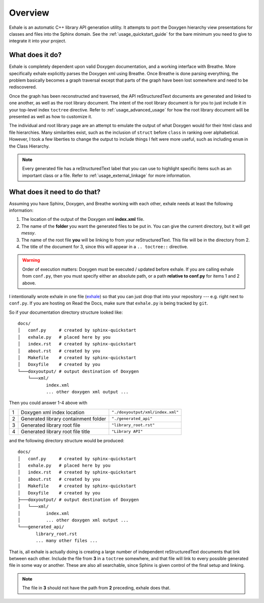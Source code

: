 .. _usage_overview_guide:

Overview
========================================================================================

Exhale is an automatic C++ library API generation utility.  It attempts to port the
Doxygen hierarchy view presentations for classes and files into the Sphinx domain.  See
the :ref:`usage_quickstart_guide` for the bare minimum you need to give to integrate it
into your project.

What does it do?
----------------------------------------------------------------------------------------

Exhale is completely dependent upon valid Doxygen documentation, and a working interface
with Breathe.  More specifically exhale explicitly parses the Doxygen xml using Breathe.
Once Breathe is done parsing everything, the problem basically becomes a graph traversal
except that parts of the graph have been lost somewhere and need to be rediscovered.

Once the graph has been reconstructed and traversed, the API reStructuredText documents
are generated and linked to one another, as well as the root library document.  The
intent of the root library document is for you to just include it in your top-level
index ``toctree`` directive.  Refer to :ref:`usage_advanced_usage` for how the root library document
will be presented as well as how to customize it.

The individual and root library page are an attempt to emulate the output of what
Doxygen would for their html class and file hierarchies.  Many similarities exist, such
as the inclusion of ``struct`` before ``class`` in ranking over alphabetical.  However,
I took a few liberties to change the output to include things I felt were more useful,
such as including ``enum`` in the Class Hierarchy.

.. note::

   Every generated file has a reStructuredText label that you can use to highlight
   specific items such as an important class or a file.  Refer to
   :ref:`usage_external_linkage` for more information.


What does it need to do that?
----------------------------------------------------------------------------------------

Assuming you have Sphinx, Doxygen, and Breathe working with each other, exhale needs at
least the following information:

1. The location of the output of the Doxygen xml **index.xml** file.
2. The name of the **folder** you want the generated files to be put in.  You can give
   the current directory, but it will get *messy*.
3. The name of the root file **you** will be linking to from your reStructuredText.
   This file will be in the directory from 2.
4. The title of the document for 3, since this will appear in a ``.. toctree::`` directive.

.. warning::
   Order of execution matters: Doxygen must be executed / updated before exhale.  If you
   are calling exhale from ``conf.py``, then you must specify either an absolute path,
   or a path **relative to conf.py** for items 1 and 2 above.

I intentionally wrote exhale in one file
(`exhale <https://github.com/svenevs/exhale/blob/master/exhale.py>`_) so that you can
just drop that into your repository --- e.g. right next to ``conf.py``.  If you are
hosting on Read the Docs, make sure that ``exhale.py`` is being tracked by ``git``.

So if your documentation directory structure looked like::

    docs/
    │   conf.py     # created by sphinx-quickstart
    │   exhale.py   # placed here by you
    │   index.rst   # created by sphinx-quickstart
    │   about.rst   # created by you
    │   Makefile    # created by sphinx-quickstart
    │   Doxyfile    # created by you
    └───doxyoutput/ # output destination of Doxygen
        └───xml/
               index.xml
               ... other doxygen xml output ...

Then you could answer 1-4 above with

+---+--------------------------------------+----------------------------------+
| 1 | Doxygen xml index location           | ``"./doxyoutput/xml/index.xml"`` |
+---+--------------------------------------+----------------------------------+
| 2 | Generated library containment folder | ``"./generated_api"``            |
+---+--------------------------------------+----------------------------------+
| 3 | Generated library root file          | ``"library_root.rst"``           |
+---+--------------------------------------+----------------------------------+
| 4 | Generated library root file title    |``"Library API"``                 |
+---+--------------------------------------+----------------------------------+

and the following directory structure would be produced::

    docs/
    │   conf.py     # created by sphinx-quickstart
    │   exhale.py   # placed here by you
    │   index.rst   # created by sphinx-quickstart
    │   about.rst   # created by you
    │   Makefile    # created by sphinx-quickstart
    │   Doxyfile    # created by you
    ├───doxyoutput/ # output destination of Doxygen
    │   └───xml/
    │          index.xml
    │          ... other doxygen xml output ...
    └───generated_api/
           library_root.rst
           ... many other files ...

That is, all exhale is actually doing is creating a large number of independent
reStructuredText documents that link between each other.  Include the file from **3**
in a ``toctree`` somewhere, and that file will link to every possible generated file
in some way or another.  These are also all searchable, since Sphinx is given control
of the final setup and linking.

.. note::
   The file in **3** should not have the path from **2** preceding, exhale does that.
